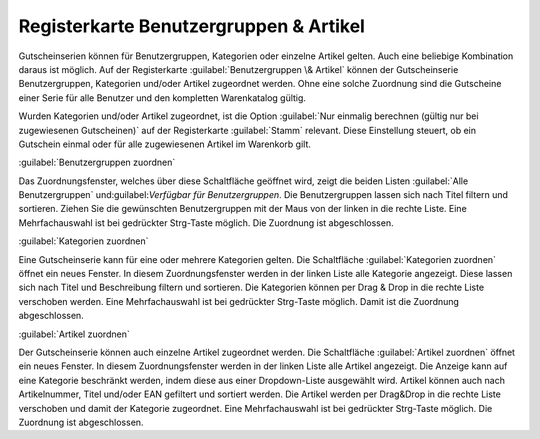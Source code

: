 ﻿Registerkarte Benutzergruppen \& Artikel
****************************************
Gutscheinserien können für Benutzergruppen, Kategorien oder einzelne Artikel gelten. Auch eine beliebige Kombination daraus ist möglich. Auf der Registerkarte :guilabel:`Benutzergruppen \& Artikel` können der Gutscheinserie Benutzergruppen, Kategorien und/oder Artikel zugeordnet werden. Ohne eine solche Zuordnung sind die Gutscheine einer Serie für alle Benutzer und den kompletten Warenkatalog gültig.

.. image:: ../../media/screenshots-de/oxbaht01.png
   :alt: Gutscheinserien - Registerkarte Benutzergruppen &amp; Artikel
   :height: 313
   :width: 650

Wurden Kategorien und/oder Artikel zugeordnet, ist die Option :guilabel:`Nur einmalig berechnen (gültig nur bei zugewiesenen Gutscheinen)` auf der Registerkarte :guilabel:`Stamm` relevant. Diese Einstellung steuert, ob ein Gutschein einmal oder für alle zugewiesenen Artikel im Warenkorb gilt.

:guilabel:`Benutzergruppen zuordnen`

Das Zuordnungsfenster, welches über diese Schaltfläche geöffnet wird, zeigt die beiden Listen :guilabel:`Alle Benutzergruppen` und\:guilabel:`Verfügbar für Benutzergruppen`. Die Benutzergruppen lassen sich nach Titel filtern und sortieren. Ziehen Sie die gewünschten Benutzergruppen mit der Maus von der linken in die rechte Liste. Eine Mehrfachauswahl ist bei gedrückter Strg-Taste möglich. Die Zuordnung ist abgeschlossen.

:guilabel:`Kategorien zuordnen`

Eine Gutscheinserie kann für eine oder mehrere Kategorien gelten. Die Schaltfläche :guilabel:`Kategorien zuordnen` öffnet ein neues Fenster. In diesem Zuordnungsfenster werden in der linken Liste alle Kategorie angezeigt. Diese lassen sich nach Titel und Beschreibung filtern und sortieren. Die Kategorien können per Drag \& Drop in die rechte Liste verschoben werden. Eine Mehrfachauswahl ist bei gedrückter Strg-Taste möglich. Damit ist die Zuordnung abgeschlossen.

:guilabel:`Artikel zuordnen`

Der Gutscheinserie können auch einzelne Artikel zugeordnet werden. Die Schaltfläche :guilabel:`Artikel zuordnen` öffnet ein neues Fenster. In diesem Zuordnungsfenster werden in der linken Liste alle Artikel angezeigt. Die Anzeige kann auf eine Kategorie beschränkt werden, indem diese aus einer Dropdown-Liste ausgewählt wird. Artikel können auch nach Artikelnummer, Titel und/oder EAN gefiltert und sortiert werden. Die Artikel werden per Drag\&Drop in die rechte Liste verschoben und damit der Kategorie zugeordnet. Eine Mehrfachauswahl ist bei gedrückter Strg-Taste möglich. Die Zuordnung ist abgeschlossen.